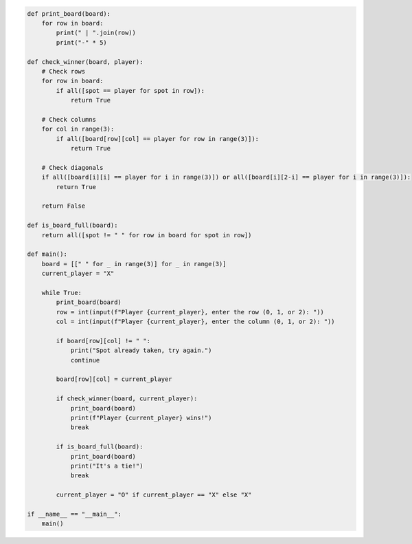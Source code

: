 .. code:: ipython3

    def print_board(board):
        for row in board:
            print(" | ".join(row))
            print("-" * 5)
    
    def check_winner(board, player):
        # Check rows
        for row in board:
            if all([spot == player for spot in row]):
                return True
        
        # Check columns
        for col in range(3):
            if all([board[row][col] == player for row in range(3)]):
                return True
        
        # Check diagonals
        if all([board[i][i] == player for i in range(3)]) or all([board[i][2-i] == player for i in range(3)]):
            return True
        
        return False
    
    def is_board_full(board):
        return all([spot != " " for row in board for spot in row])
    
    def main():
        board = [[" " for _ in range(3)] for _ in range(3)]
        current_player = "X"
        
        while True:
            print_board(board)
            row = int(input(f"Player {current_player}, enter the row (0, 1, or 2): "))
            col = int(input(f"Player {current_player}, enter the column (0, 1, or 2): "))
            
            if board[row][col] != " ":
                print("Spot already taken, try again.")
                continue
            
            board[row][col] = current_player
            
            if check_winner(board, current_player):
                print_board(board)
                print(f"Player {current_player} wins!")
                break
            
            if is_board_full(board):
                print_board(board)
                print("It's a tie!")
                break
            
            current_player = "O" if current_player == "X" else "X"
    
    if __name__ == "__main__":
        main()
    

